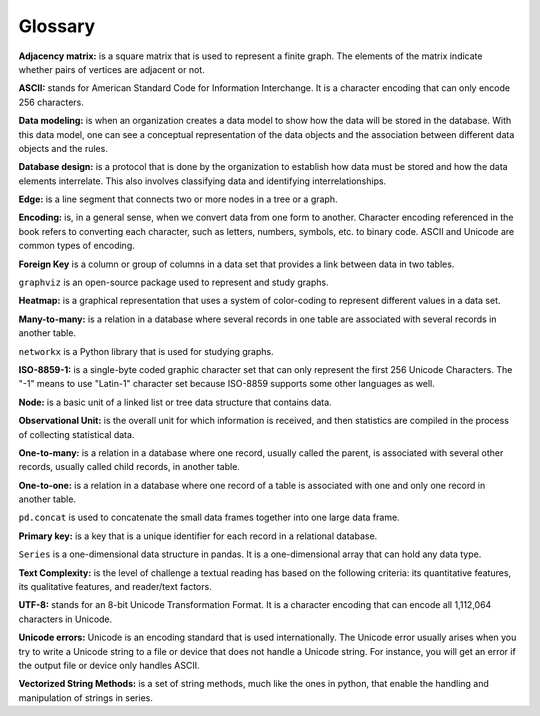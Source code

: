 
Glossary
==========

**Adjacency matrix:** is a square matrix that is used to represent a finite graph. The elements of the matrix indicate whether pairs of vertices are adjacent or not.

**ASCII:** stands for American Standard Code for Information Interchange. It is a character encoding that can only encode 256 characters.

**Data modeling:** is when an organization creates a data model to show how the data will be stored in the database. With this data model, one can see a conceptual representation of the data objects and the association between different data objects and the rules.

**Database design:** is a protocol that is done by the organization to establish how data must be stored and how the data elements interrelate. This also involves classifying data and identifying interrelationships.

**Edge:** is a line segment that connects two or more nodes in a tree or a graph.

**Encoding:** is, in a general sense, when we convert data from one form to another. Character encoding referenced in the book refers to converting each character, such as letters, numbers, symbols, etc. to binary code. ASCII and Unicode are common types of encoding.

**Foreign Key** is a column or group of columns in a data set that provides a link between data in two tables.

``graphviz`` is an open-source package used to represent and study graphs.

**Heatmap:** is a graphical representation that uses a system of color-coding to represent different values in a data set.

**Many-to-many:** is a relation in a database where several records in one table are associated with several records in another table.

``networkx`` is a Python library that is used for studying graphs.

**ISO-8859-1:** is a single-byte coded graphic character set that can only represent the first 256 Unicode Characters. 
The "-1" means to use "Latin-1" character set because ISO-8859 supports some other languages as well. 

**Node:** is a basic unit of a linked list or tree data structure that contains data.

**Observational Unit:** is the overall unit for which information is received, and then statistics are compiled in the process of collecting statistical data.

**One-to-many:**  is a relation in a database where one record, usually called the parent, is associated with several other records, usually called child records, in another table.

**One-to-one:** is a relation in a database where one record of a table is associated with one and only one record in another table.

``pd.concat`` is used to concatenate the small data frames together into one large data frame.

**Primary key:** is a key that is a unique identifier for each record in a relational database.

``Series`` is a one-dimensional data structure in pandas.  It is a one-dimensional array that can hold any data type.

**Text Complexity:** is the level of challenge a textual reading has based on the following criteria: its quantitative features, its qualitative features, and reader/text factors.

**UTF-8:** stands for an 8-bit Unicode Transformation Format. It is a character encoding that can encode all 1,112,064 characters in Unicode.

**Unicode errors:**  Unicode is an encoding standard that is used internationally. The Unicode error usually arises when you try to write a Unicode string to a file or device that does not handle a Unicode string. For instance, you will get an error if the output file or device only handles ASCII.

**Vectorized String Methods:** is a set of string methods, much like the ones in python, that enable the handling and manipulation of strings in series.

